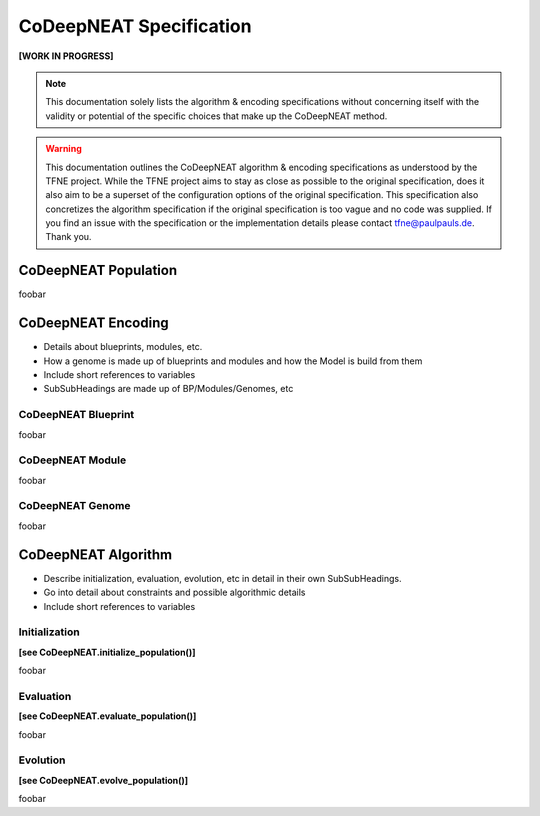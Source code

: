 CoDeepNEAT Specification
========================

**[WORK IN PROGRESS]**

.. note:: This documentation solely lists the algorithm & encoding specifications without concerning itself with the validity or potential of the specific choices that make up the CoDeepNEAT method.

.. warning::  This documentation outlines the CoDeepNEAT algorithm & encoding specifications as understood by the TFNE project. While the TFNE project aims to stay as close as possible to the original specification, does it also aim to be a superset of the configuration options of the original specification. This specification also concretizes the algorithm specification if the original specification is too vague and no code was supplied. If you find an issue with the specification or the implementation details please contact tfne@paulpauls.de. Thank you.


CoDeepNEAT Population
---------------------

foobar


CoDeepNEAT Encoding
-------------------

* Details about blueprints, modules, etc.
* How a genome is made up of blueprints and modules and how the Model is build
  from them
* Include short references to variables
* SubSubHeadings are made up of BP/Modules/Genomes, etc


CoDeepNEAT Blueprint
~~~~~~~~~~~~~~~~~~~~

foobar


CoDeepNEAT Module
~~~~~~~~~~~~~~~~~

foobar


CoDeepNEAT Genome
~~~~~~~~~~~~~~~~~

foobar


CoDeepNEAT Algorithm
--------------------

* Describe initialization, evaluation, evolution, etc in detail in their own
  SubSubHeadings.
* Go into detail about constraints and possible algorithmic details
* Include short references to variables


Initialization
~~~~~~~~~~~~~~

**[see CoDeepNEAT.initialize_population()]**

foobar


Evaluation
~~~~~~~~~~

**[see CoDeepNEAT.evaluate_population()]**

foobar


Evolution
~~~~~~~~~

**[see CoDeepNEAT.evolve_population()]**

foobar

